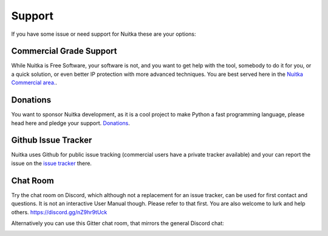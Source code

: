 #########
 Support
#########

If you have some issue or need support for Nuitka these are your
options:

**************************
 Commercial Grade Support
**************************

While Nuitka is Free Software, your software is not, and you want to get
help with the tool, somebody to do it for you, or a quick solution, or
even better IP protection with more advanced techniques. You are best
served here in the `Nuitka Commercial area. </doc/commercial.html>`_.

***********
 Donations
***********

You want to sponsor Nuitka development, as it is a cool project to make
Python a fast programming language, please head here and pledge your
support. `Donations </pages/donations.html>`_.

.. _github-issue-tracker:

**********************
 Github Issue Tracker
**********************

Nuitka uses Github for public issue tracking (commercial users have a
private tracker available) and your can report the issue on the `issue
tracker <https://github.com/Nuitka/Nuitka/issues>`_ there.

***********
 Chat Room
***********

Try the chat room on Discord, which although not a replacement for an
issue tracker, can be used for first contact and questions. It is not an
interactive User Manual though. Please refer to that first. You are also
welcome to lurk and help others. https://discord.gg/nZ9hr9tUck

Alternatively you can use this Gitter chat room, that mirrors the
general Discord chat:

.. image:: ../../images/gitter-badge.svg
   :target: https://gitter.im/Nuitka-chat/community?utm_source=badge&utm_medium=badge&utm_campaign=pr-badge&utm_content=badge
   :alt: Join the chat at https://gitter.im/Nuitka-chat/community
